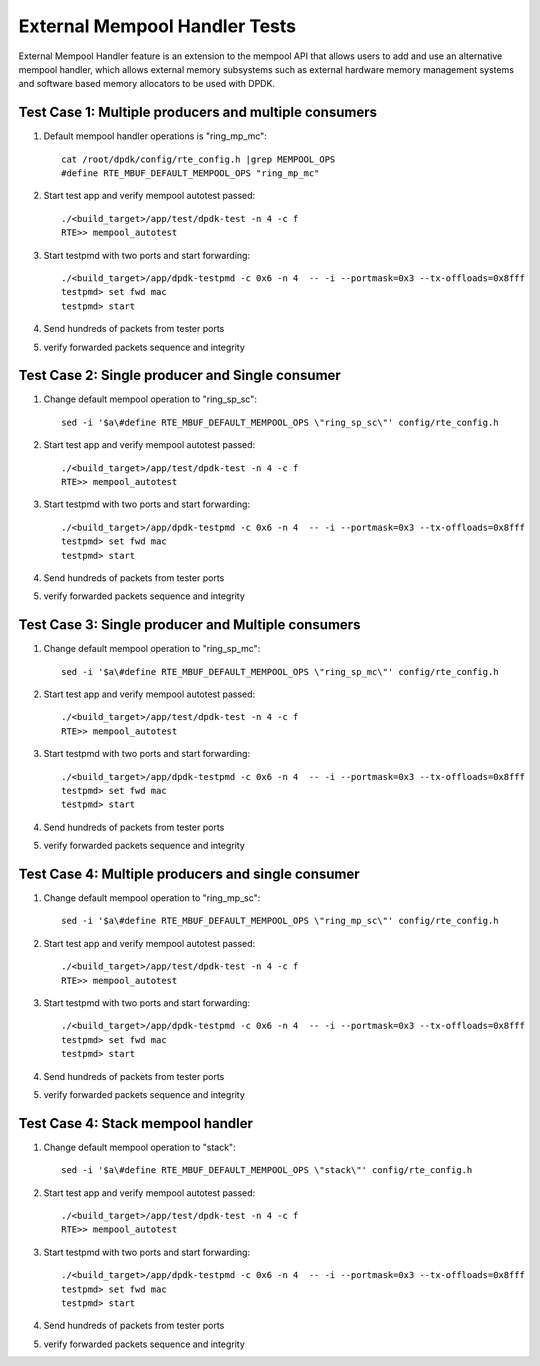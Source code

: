 .. Copyright (c) <2017>, Intel Corporation
   All rights reserved.

   Redistribution and use in source and binary forms, with or without
   modification, are permitted provided that the following conditions
   are met:

   - Redistributions of source code must retain the above copyright
     notice, this list of conditions and the following disclaimer.

   - Redistributions in binary form must reproduce the above copyright
     notice, this list of conditions and the following disclaimer in
     the documentation and/or other materials provided with the
     distribution.

   - Neither the name of Intel Corporation nor the names of its
     contributors may be used to endorse or promote products derived
     from this software without specific prior written permission.

   THIS SOFTWARE IS PROVIDED BY THE COPYRIGHT HOLDERS AND CONTRIBUTORS
   "AS IS" AND ANY EXPRESS OR IMPLIED WARRANTIES, INCLUDING, BUT NOT
   LIMITED TO, THE IMPLIED WARRANTIES OF MERCHANTABILITY AND FITNESS
   FOR A PARTICULAR PURPOSE ARE DISCLAIMED. IN NO EVENT SHALL THE
   COPYRIGHT OWNER OR CONTRIBUTORS BE LIABLE FOR ANY DIRECT, INDIRECT,
   INCIDENTAL, SPECIAL, EXEMPLARY, OR CONSEQUENTIAL DAMAGES
   (INCLUDING, BUT NOT LIMITED TO, PROCUREMENT OF SUBSTITUTE GOODS OR
   SERVICES; LOSS OF USE, DATA, OR PROFITS; OR BUSINESS INTERRUPTION)
   HOWEVER CAUSED AND ON ANY THEORY OF LIABILITY, WHETHER IN CONTRACT,
   STRICT LIABILITY, OR TORT (INCLUDING NEGLIGENCE OR OTHERWISE)
   ARISING IN ANY WAY OUT OF THE USE OF THIS SOFTWARE, EVEN IF ADVISED
   OF THE POSSIBILITY OF SUCH DAMAGE.

==============================
External Mempool Handler Tests
==============================

External Mempool Handler feature is an extension to the mempool API that
allows users to add and use an alternative mempool handler, which allows
external memory subsystems such as external hardware memory management
systems and software based memory allocators to be used with DPDK.

Test Case 1: Multiple producers and multiple consumers
======================================================

1. Default mempool handler operations is "ring_mp_mc"::

      cat /root/dpdk/config/rte_config.h |grep MEMPOOL_OPS
      #define RTE_MBUF_DEFAULT_MEMPOOL_OPS "ring_mp_mc"

2. Start test app and verify mempool autotest passed::

      ./<build_target>/app/test/dpdk-test -n 4 -c f
      RTE>> mempool_autotest

3. Start testpmd with two ports and start forwarding::

      ./<build_target>/app/dpdk-testpmd -c 0x6 -n 4  -- -i --portmask=0x3 --tx-offloads=0x8fff
      testpmd> set fwd mac
      testpmd> start

4. Send hundreds of packets from tester ports
5. verify forwarded packets sequence and integrity

Test Case 2: Single producer and Single consumer
================================================

1. Change default mempool operation to "ring_sp_sc"::

      sed -i '$a\#define RTE_MBUF_DEFAULT_MEMPOOL_OPS \"ring_sp_sc\"' config/rte_config.h

2. Start test app and verify mempool autotest passed::

      ./<build_target>/app/test/dpdk-test -n 4 -c f
      RTE>> mempool_autotest

3. Start testpmd with two ports and start forwarding::

      ./<build_target>/app/dpdk-testpmd -c 0x6 -n 4  -- -i --portmask=0x3 --tx-offloads=0x8fff
      testpmd> set fwd mac
      testpmd> start

4. Send hundreds of packets from tester ports
5. verify forwarded packets sequence and integrity

Test Case 3: Single producer and Multiple consumers
===================================================

1. Change default mempool operation to "ring_sp_mc"::

      sed -i '$a\#define RTE_MBUF_DEFAULT_MEMPOOL_OPS \"ring_sp_mc\"' config/rte_config.h

2. Start test app and verify mempool autotest passed::

      ./<build_target>/app/test/dpdk-test -n 4 -c f
      RTE>> mempool_autotest

3. Start testpmd with two ports and start forwarding::

      ./<build_target>/app/dpdk-testpmd -c 0x6 -n 4  -- -i --portmask=0x3 --tx-offloads=0x8fff
      testpmd> set fwd mac
      testpmd> start

4. Send hundreds of packets from tester ports
5. verify forwarded packets sequence and integrity

Test Case 4: Multiple producers and single consumer
===================================================

1. Change default mempool operation to "ring_mp_sc"::

      sed -i '$a\#define RTE_MBUF_DEFAULT_MEMPOOL_OPS \"ring_mp_sc\"' config/rte_config.h

2. Start test app and verify mempool autotest passed::

      ./<build_target>/app/test/dpdk-test -n 4 -c f
      RTE>> mempool_autotest

3. Start testpmd with two ports and start forwarding::

      ./<build_target>/app/dpdk-testpmd -c 0x6 -n 4  -- -i --portmask=0x3 --tx-offloads=0x8fff
      testpmd> set fwd mac
      testpmd> start

4. Send hundreds of packets from tester ports
5. verify forwarded packets sequence and integrity

Test Case 4: Stack mempool handler
==================================

1. Change default mempool operation to "stack"::

      sed -i '$a\#define RTE_MBUF_DEFAULT_MEMPOOL_OPS \"stack\"' config/rte_config.h

2. Start test app and verify mempool autotest passed::

      ./<build_target>/app/test/dpdk-test -n 4 -c f
      RTE>> mempool_autotest

3. Start testpmd with two ports and start forwarding::

      ./<build_target>/app/dpdk-testpmd -c 0x6 -n 4  -- -i --portmask=0x3 --tx-offloads=0x8fff
      testpmd> set fwd mac
      testpmd> start

4. Send hundreds of packets from tester ports
5. verify forwarded packets sequence and integrity
